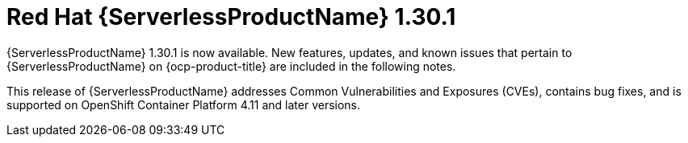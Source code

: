 // Module included in the following assemblies
//
// * /serverless/serverless-release-notes.adoc

:_content-type: REFERENCE
[id="serverless-rn-1-30-1_{context}"]
= Red Hat {ServerlessProductName} 1.30.1

{ServerlessProductName} 1.30.1 is now available. New features, updates, and known issues that pertain to {ServerlessProductName} on {ocp-product-title} are included in the following notes.

This release of {ServerlessProductName} addresses Common Vulnerabilities and Exposures (CVEs), contains bug fixes, and is supported on OpenShift Container Platform 4.11 and later versions.
